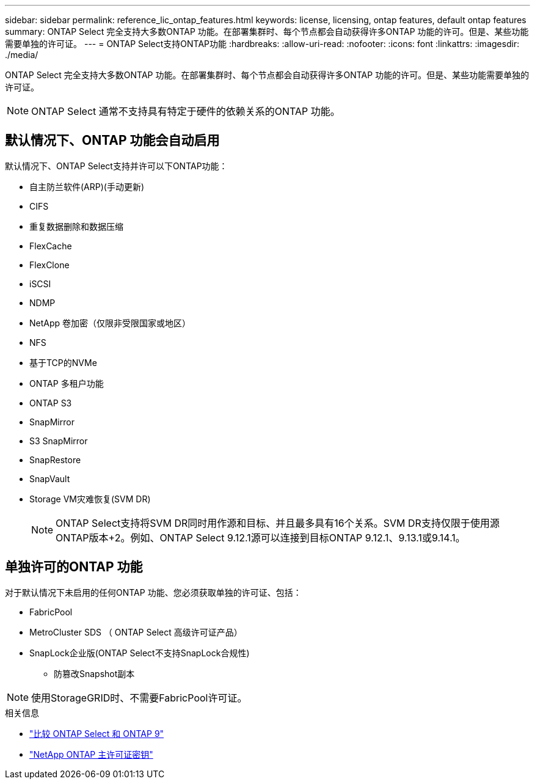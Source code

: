---
sidebar: sidebar 
permalink: reference_lic_ontap_features.html 
keywords: license, licensing, ontap features, default ontap features 
summary: ONTAP Select 完全支持大多数ONTAP 功能。在部署集群时、每个节点都会自动获得许多ONTAP 功能的许可。但是、某些功能需要单独的许可证。 
---
= ONTAP Select支持ONTAP功能
:hardbreaks:
:allow-uri-read: 
:nofooter: 
:icons: font
:linkattrs: 
:imagesdir: ./media/


[role="lead"]
ONTAP Select 完全支持大多数ONTAP 功能。在部署集群时、每个节点都会自动获得许多ONTAP 功能的许可。但是、某些功能需要单独的许可证。


NOTE: ONTAP Select 通常不支持具有特定于硬件的依赖关系的ONTAP 功能。



== 默认情况下、ONTAP 功能会自动启用

默认情况下、ONTAP Select支持并许可以下ONTAP功能：

* 自主防兰软件(ARP)(手动更新)
* CIFS
* 重复数据删除和数据压缩
* FlexCache
* FlexClone
* iSCSI
* NDMP
* NetApp 卷加密（仅限非受限国家或地区）
* NFS
* 基于TCP的NVMe
* ONTAP 多租户功能
* ONTAP S3
* SnapMirror
* S3 SnapMirror
* SnapRestore
* SnapVault
* Storage VM灾难恢复(SVM DR)
+

NOTE: ONTAP Select支持将SVM DR同时用作源和目标、并且最多具有16个关系。SVM DR支持仅限于使用源ONTAP版本+2。例如、ONTAP Select 9.12.1源可以连接到目标ONTAP 9.12.1、9.13.1或9.14.1。





== 单独许可的ONTAP 功能

对于默认情况下未启用的任何ONTAP 功能、您必须获取单独的许可证、包括：

* FabricPool
* MetroCluster SDS （ ONTAP Select 高级许可证产品）
* SnapLock企业版(ONTAP Select不支持SnapLock合规性)
+
** 防篡改Snapshot副本





NOTE: 使用StorageGRID时、不需要FabricPool许可证。

.相关信息
* link:concept_ots_overview.html#comparing-ontap-select-and-ontap-9["比较 ONTAP Select 和 ONTAP 9"]
* link:https://mysupport.netapp.com/site/systems/master-license-keys["NetApp ONTAP 主许可证密钥"^]

